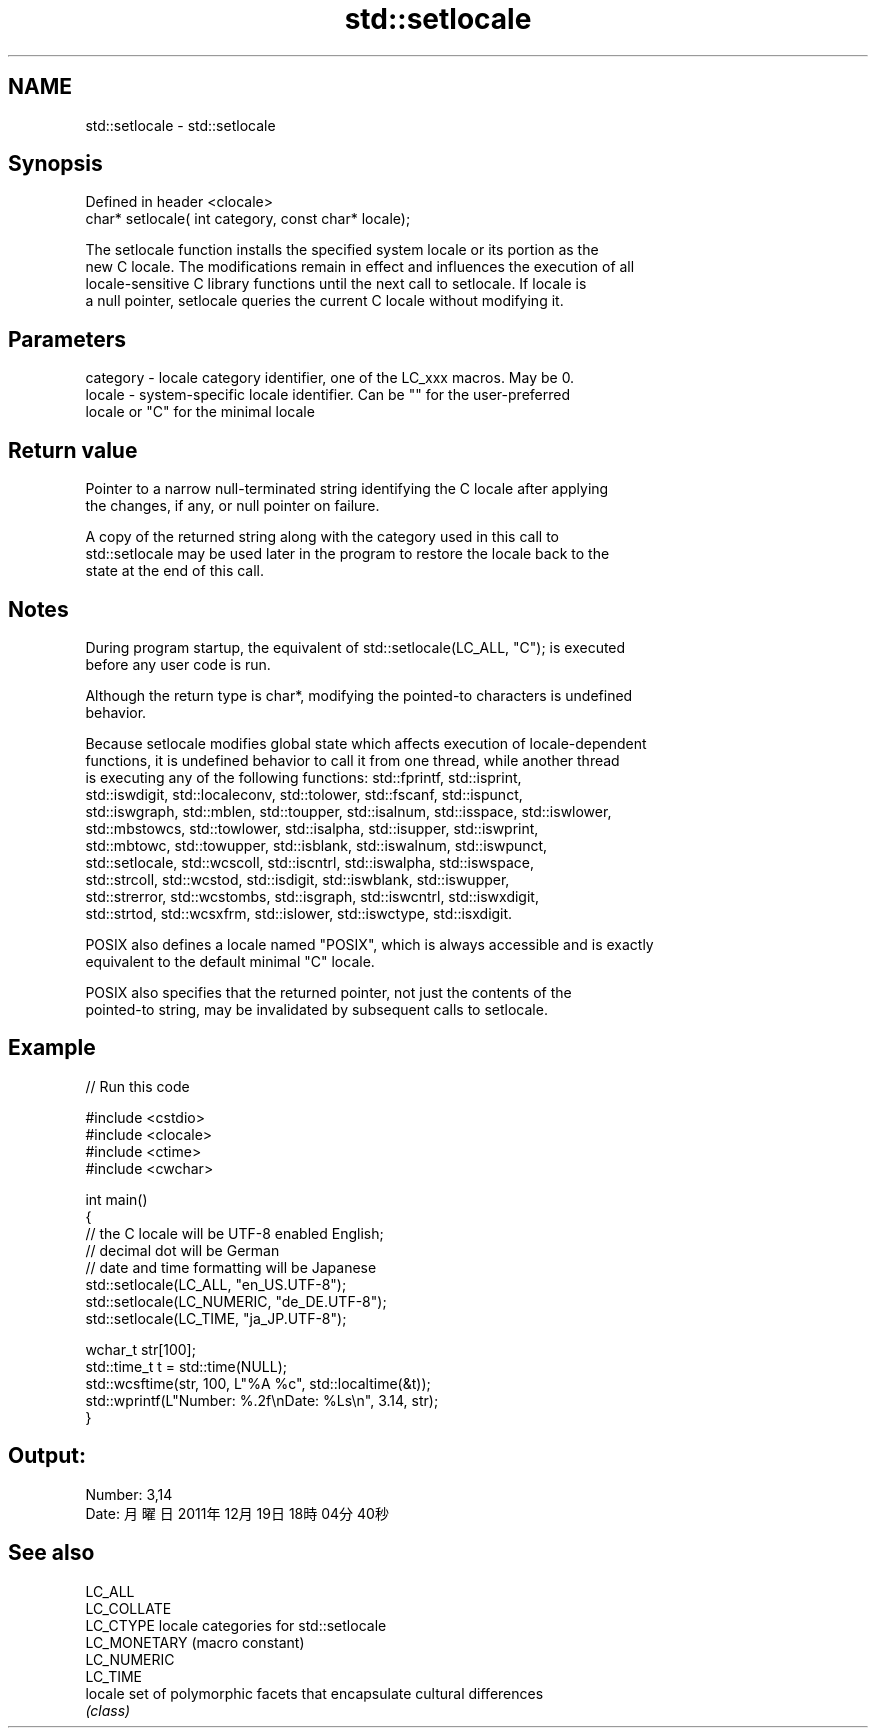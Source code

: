 .TH std::setlocale 3 "2019.08.27" "http://cppreference.com" "C++ Standard Libary"
.SH NAME
std::setlocale \- std::setlocale

.SH Synopsis
   Defined in header <clocale>
   char* setlocale( int category, const char* locale);

   The setlocale function installs the specified system locale or its portion as the
   new C locale. The modifications remain in effect and influences the execution of all
   locale-sensitive C library functions until the next call to setlocale. If locale is
   a null pointer, setlocale queries the current C locale without modifying it.

.SH Parameters

   category - locale category identifier, one of the LC_xxx macros. May be 0.
   locale   - system-specific locale identifier. Can be "" for the user-preferred
              locale or "C" for the minimal locale

.SH Return value

   Pointer to a narrow null-terminated string identifying the C locale after applying
   the changes, if any, or null pointer on failure.

   A copy of the returned string along with the category used in this call to
   std::setlocale may be used later in the program to restore the locale back to the
   state at the end of this call.

.SH Notes

   During program startup, the equivalent of std::setlocale(LC_ALL, "C"); is executed
   before any user code is run.

   Although the return type is char*, modifying the pointed-to characters is undefined
   behavior.

   Because setlocale modifies global state which affects execution of locale-dependent
   functions, it is undefined behavior to call it from one thread, while another thread
   is executing any of the following functions: std::fprintf, std::isprint,
   std::iswdigit, std::localeconv, std::tolower, std::fscanf, std::ispunct,
   std::iswgraph, std::mblen, std::toupper, std::isalnum, std::isspace, std::iswlower,
   std::mbstowcs, std::towlower, std::isalpha, std::isupper, std::iswprint,
   std::mbtowc, std::towupper, std::isblank, std::iswalnum, std::iswpunct,
   std::setlocale, std::wcscoll, std::iscntrl, std::iswalpha, std::iswspace,
   std::strcoll, std::wcstod, std::isdigit, std::iswblank, std::iswupper,
   std::strerror, std::wcstombs, std::isgraph, std::iswcntrl, std::iswxdigit,
   std::strtod, std::wcsxfrm, std::islower, std::iswctype, std::isxdigit.

   POSIX also defines a locale named "POSIX", which is always accessible and is exactly
   equivalent to the default minimal "C" locale.

   POSIX also specifies that the returned pointer, not just the contents of the
   pointed-to string, may be invalidated by subsequent calls to setlocale.

.SH Example

   
// Run this code

 #include <cstdio>
 #include <clocale>
 #include <ctime>
 #include <cwchar>

 int main()
 {
     // the C locale will be UTF-8 enabled English;
     // decimal dot will be German
     // date and time formatting will be Japanese
     std::setlocale(LC_ALL, "en_US.UTF-8");
     std::setlocale(LC_NUMERIC, "de_DE.UTF-8");
     std::setlocale(LC_TIME, "ja_JP.UTF-8");

     wchar_t str[100];
     std::time_t t = std::time(NULL);
     std::wcsftime(str, 100, L"%A %c", std::localtime(&t));
     std::wprintf(L"Number: %.2f\\nDate: %Ls\\n", 3.14, str);
 }

.SH Output:

 Number: 3,14
 Date: 月曜日 2011年12月19日 18時04分40秒

.SH See also

   LC_ALL
   LC_COLLATE
   LC_CTYPE    locale categories for std::setlocale
   LC_MONETARY (macro constant)
   LC_NUMERIC
   LC_TIME
   locale      set of polymorphic facets that encapsulate cultural differences
               \fI(class)\fP
